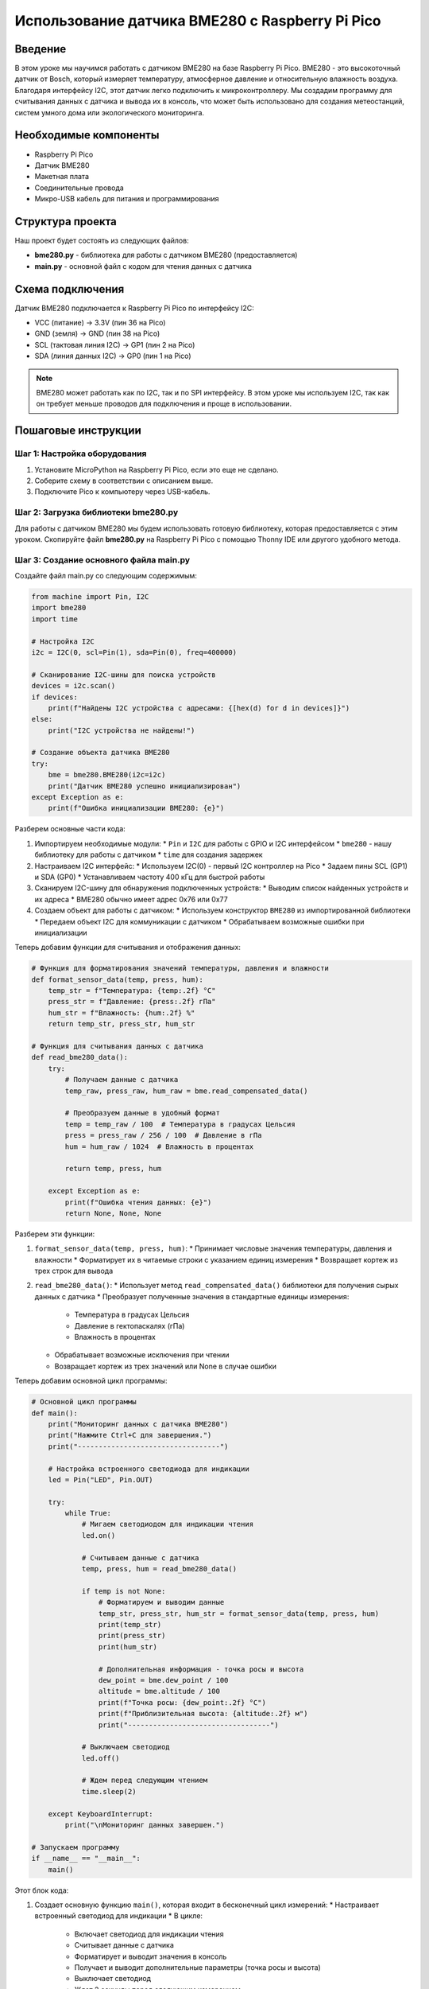 ============================================================================
Использование датчика BME280 с Raspberry Pi Pico
============================================================================

Введение
============

В этом уроке мы научимся работать с датчиком BME280 на базе Raspberry Pi Pico. BME280 - это высокоточный датчик от Bosch, который измеряет температуру, атмосферное давление и относительную влажность воздуха. Благодаря интерфейсу I2C, этот датчик легко подключить к микроконтроллеру. Мы создадим программу для считывания данных с датчика и вывода их в консоль, что может быть использовано для создания метеостанций, систем умного дома или экологического мониторинга.

Необходимые компоненты
==============================================

* Raspberry Pi Pico
* Датчик BME280
* Макетная плата
* Соединительные провода
* Микро-USB кабель для питания и программирования

Структура проекта
================================

Наш проект будет состоять из следующих файлов:

* **bme280.py** - библиотека для работы с датчиком BME280 (предоставляется)
* **main.py** - основной файл с кодом для чтения данных с датчика

Схема подключения
================================

Датчик BME280 подключается к Raspberry Pi Pico по интерфейсу I2C:

* VCC (питание) -> 3.3V (пин 36 на Pico)
* GND (земля) -> GND (пин 38 на Pico)
* SCL (тактовая линия I2C) -> GP1 (пин 2 на Pico)
* SDA (линия данных I2C) -> GP0 (пин 1 на Pico)

.. note::
   BME280 может работать как по I2C, так и по SPI интерфейсу. В этом уроке мы используем I2C, так как он требует меньше проводов для подключения и проще в использовании.

Пошаговые инструкции
======================================

Шаг 1: Настройка оборудования
--------------------------------------------------------

1. Установите MicroPython на Raspberry Pi Pico, если это еще не сделано.
2. Соберите схему в соответствии с описанием выше.
3. Подключите Pico к компьютеру через USB-кабель.

Шаг 2: Загрузка библиотеки bme280.py
--------------------------------------------------------

Для работы с датчиком BME280 мы будем использовать готовую библиотеку, которая предоставляется с этим уроком. Скопируйте файл **bme280.py** на Raspberry Pi Pico с помощью Thonny IDE или другого удобного метода.

Шаг 3: Создание основного файла main.py
--------------------------------------------------------

Создайте файл main.py со следующим содержимым:

.. code-block:: python

   from machine import Pin, I2C
   import bme280
   import time
   
   # Настройка I2C
   i2c = I2C(0, scl=Pin(1), sda=Pin(0), freq=400000)
   
   # Сканирование I2C-шины для поиска устройств
   devices = i2c.scan()
   if devices:
       print(f"Найдены I2C устройства с адресами: {[hex(d) for d in devices]}")
   else:
       print("I2C устройства не найдены!")
   
   # Создание объекта датчика BME280
   try:
       bme = bme280.BME280(i2c=i2c)
       print("Датчик BME280 успешно инициализирован")
   except Exception as e:
       print(f"Ошибка инициализации BME280: {e}")

Разберем основные части кода:

1. Импортируем необходимые модули:
   * ``Pin`` и ``I2C`` для работы с GPIO и I2C интерфейсом
   * ``bme280`` - нашу библиотеку для работы с датчиком
   * ``time`` для создания задержек

2. Настраиваем I2C интерфейс:
   * Используем I2C(0) - первый I2C контроллер на Pico
   * Задаем пины SCL (GP1) и SDA (GP0)
   * Устанавливаем частоту 400 кГц для быстрой работы

3. Сканируем I2C-шину для обнаружения подключенных устройств:
   * Выводим список найденных устройств и их адреса
   * BME280 обычно имеет адрес 0x76 или 0x77

4. Создаем объект для работы с датчиком:
   * Используем конструктор ``BME280`` из импортированной библиотеки
   * Передаем объект I2C для коммуникации с датчиком
   * Обрабатываем возможные ошибки при инициализации

Теперь добавим функции для считывания и отображения данных:

.. code-block:: python

   # Функция для форматирования значений температуры, давления и влажности
   def format_sensor_data(temp, press, hum):
       temp_str = f"Температура: {temp:.2f} °C"
       press_str = f"Давление: {press:.2f} гПа"
       hum_str = f"Влажность: {hum:.2f} %"
       return temp_str, press_str, hum_str
   
   # Функция для считывания данных с датчика
   def read_bme280_data():
       try:
           # Получаем данные с датчика
           temp_raw, press_raw, hum_raw = bme.read_compensated_data()
           
           # Преобразуем данные в удобный формат
           temp = temp_raw / 100  # Температура в градусах Цельсия
           press = press_raw / 256 / 100  # Давление в гПа
           hum = hum_raw / 1024  # Влажность в процентах
           
           return temp, press, hum
           
       except Exception as e:
           print(f"Ошибка чтения данных: {e}")
           return None, None, None

Разберем эти функции:

1. ``format_sensor_data(temp, press, hum)``:
   * Принимает числовые значения температуры, давления и влажности
   * Форматирует их в читаемые строки с указанием единиц измерения
   * Возвращает кортеж из трех строк для вывода

2. ``read_bme280_data()``:
   * Использует метод ``read_compensated_data()`` библиотеки для получения сырых данных с датчика
   * Преобразует полученные значения в стандартные единицы измерения:

     * Температура в градусах Цельсия
     * Давление в гектопаскалях (гПа)
     * Влажность в процентах
     
   * Обрабатывает возможные исключения при чтении
   * Возвращает кортеж из трех значений или None в случае ошибки

Теперь добавим основной цикл программы:

.. code-block:: python

   # Основной цикл программы
   def main():
       print("Мониторинг данных с датчика BME280")
       print("Нажмите Ctrl+C для завершения.")
       print("----------------------------------")
       
       # Настройка встроенного светодиода для индикации
       led = Pin("LED", Pin.OUT)
       
       try:
           while True:
               # Мигаем светодиодом для индикации чтения
               led.on()
               
               # Считываем данные с датчика
               temp, press, hum = read_bme280_data()
               
               if temp is not None:
                   # Форматируем и выводим данные
                   temp_str, press_str, hum_str = format_sensor_data(temp, press, hum)
                   print(temp_str)
                   print(press_str)
                   print(hum_str)
                   
                   # Дополнительная информация - точка росы и высота
                   dew_point = bme.dew_point / 100
                   altitude = bme.altitude / 100
                   print(f"Точка росы: {dew_point:.2f} °C")
                   print(f"Приблизительная высота: {altitude:.2f} м")
                   print("----------------------------------")
               
               # Выключаем светодиод
               led.off()
               
               # Ждем перед следующим чтением
               time.sleep(2)
               
       except KeyboardInterrupt:
           print("\nМониторинг данных завершен.")
   
   # Запускаем программу
   if __name__ == "__main__":
       main()

Этот блок кода:

1. Создает основную функцию ``main()``, которая входит в бесконечный цикл измерений:
   * Настраивает встроенный светодиод для индикации
   * В цикле:

     * Включает светодиод для индикации чтения
     * Считывает данные с датчика
     * Форматирует и выводит значения в консоль
     * Получает и выводит дополнительные параметры (точка росы и высота)
     * Выключает светодиод
     * Ждет 2 секунды перед следующим измерением

   * Обрабатывает прерывание Ctrl+C для корректного завершения программы

2. Запускает функцию ``main()`` при непосредственном выполнении файла

Инструкции по загрузке и запуску
===============================================

1. Убедитесь, что библиотека bme280.py загружена на ваш Raspberry Pi Pico.
2. Скопируйте файл main.py на Pico (можно использовать Thonny IDE или любой другой метод).
3. После загрузки файла программа автоматически запустится.
4. Откройте последовательный порт (в Thonny это происходит автоматически) для просмотра вывода данных.
5. Наблюдайте за показаниями датчика, обновляющимися каждые 2 секунды.
6. Для завершения программы нажмите Ctrl+C.

Возможные проблемы и их решения
==============================================

Датчик не обнаруживается
---------------------------------------------------

Если датчик не обнаруживается при сканировании I2C-шины:

* Проверьте правильность подключения проводов.
* Убедитесь, что напряжение питания датчика составляет 3.3В.
* Некоторые модули BME280 могут иметь адрес 0x77 вместо стандартного 0x76. В этом случае измените строку инициализации датчика:

.. code-block:: python

   bme = bme280.BME280(i2c=i2c, address=0x77)

Неверные показания датчика
-----------------------------------------

Если показания датчика кажутся неправильными:

* Проверьте, не находится ли датчик рядом с источниками тепла (например, рядом с другими электронными компонентами).
* Убедитесь, что датчик не подвергается воздействию прямых солнечных лучей или сквозняков.
* Дайте датчику время для стабилизации (около 1-2 минут после включения).

Ошибки при чтении данных
-----------------------------------------

Если возникают ошибки при чтении данных:

* Проверьте целостность библиотеки bme280.py.
* Попробуйте уменьшить частоту I2C:

.. code-block:: python

   i2c = I2C(0, scl=Pin(1), sda=Pin(0), freq=100000)  # уменьшаем до 100 кГц

* Используйте более короткие соединительные провода для минимизации помех.

Заключение
=====================

В этом уроке мы научились:

* Подключать датчик BME280 к Raspberry Pi Pico
* Инициализировать датчик и считывать с него данные
* Преобразовывать сырые данные в удобный для восприятия формат
* Выводить информацию о температуре, давлении и влажности
* Получать дополнительные метеорологические параметры (точка росы и высота)

Этот проект можно расширить различными способами:

* Добавить вывод данных на дисплей (например, OLED или LCD)
* Создать систему регистрации данных с сохранением на microSD карту
* Настроить беспроводную передачу данных (при наличии Raspberry Pi Pico W)
* Добавить анализ данных и предсказание погоды
* Интегрировать с другими датчиками для создания комплексной метеостанции

Полный код программы
=======================================

.. code-block:: python

   from machine import Pin, I2C
   import bme280
   import time
   
   # Настройка I2C
   i2c = I2C(0, scl=Pin(1), sda=Pin(0), freq=400000)
   
   # Сканирование I2C-шины для поиска устройств
   devices = i2c.scan()
   if devices:
       print(f"Найдены I2C устройства с адресами: {[hex(d) for d in devices]}")
   else:
       print("I2C устройства не найдены!")
   
   # Создание объекта датчика BME280
   try:
       bme = bme280.BME280(i2c=i2c)
       print("Датчик BME280 успешно инициализирован")
   except Exception as e:
       print(f"Ошибка инициализации BME280: {e}")
   
   # Функция для форматирования значений температуры, давления и влажности
   def format_sensor_data(temp, press, hum):
       temp_str = f"Температура: {temp:.2f} °C"
       press_str = f"Давление: {press:.2f} гПа"
       hum_str = f"Влажность: {hum:.2f} %"
       return temp_str, press_str, hum_str
   
   # Функция для считывания данных с датчика
   def read_bme280_data():
       try:
           # Получаем данные с датчика
           temp_raw, press_raw, hum_raw = bme.read_compensated_data()
           
           # Преобразуем данные в удобный формат
           temp = temp_raw / 100  # Температура в градусах Цельсия
           press = press_raw / 256 / 100  # Давление в гПа
           hum = hum_raw / 1024  # Влажность в процентах
           
           return temp, press, hum
           
       except Exception as e:
           print(f"Ошибка чтения данных: {e}")
           return None, None, None
   
   # Основной цикл программы
   def main():
       print("Мониторинг данных с датчика BME280")
       print("Нажмите Ctrl+C для завершения.")
       print("----------------------------------")
       
       # Настройка встроенного светодиода для индикации
       led = Pin("LED", Pin.OUT)
       
       try:
           while True:
               # Мигаем светодиодом для индикации чтения
               led.on()
               
               # Считываем данные с датчика
               temp, press, hum = read_bme280_data()
               
               if temp is not None:
                   # Форматируем и выводим данные
                   temp_str, press_str, hum_str = format_sensor_data(temp, press, hum)
                   print(temp_str)
                   print(press_str)
                   print(hum_str)
                   
                   # Дополнительная информация - точка росы и высота
                   dew_point = bme.dew_point / 100
                   altitude = bme.altitude / 100
                   print(f"Точка росы: {dew_point:.2f} °C")
                   print(f"Приблизительная высота: {altitude:.2f} м")
                   print("----------------------------------")
               
               # Выключаем светодиод
               led.off()
               
               # Ждем перед следующим чтением
               time.sleep(2)
               
       except KeyboardInterrupt:
           print("\nМониторинг данных завершен.")
   
   # Запускаем программу
   if __name__ == "__main__":
       main()